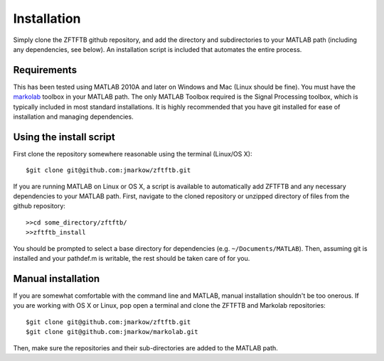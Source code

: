 Installation
=============

Simply clone the ZFTFTB github repository, and add the directory and subdirectories to your MATLAB path (including any dependencies, see below).  An installation script is included that automates the entire process.

Requirements
------------

This has been tested using MATLAB 2010A and later on Windows and Mac (Linux should be fine). You must have the `markolab <https://github.com/jmarkow/markolab/>`_ toolbox in your MATLAB path. The only MATLAB Toolbox required is the Signal Processing toolbox, which is typically included in most standard installations.  It is highly recommended that you have git installed for ease of installation and managing dependencies.

Using the install script
------------------------

First clone the repository somewhere reasonable using the terminal (Linux/OS X)::

	$git clone git@github.com:jmarkow/zftftb.git

If you are running MATLAB on Linux or OS X, a script is available to automatically add ZFTFTB and any necessary dependencies to your MATLAB path.  First, navigate to the cloned repository or unzipped directory of files from the github repository::

  >>cd some_directory/zftftb/
  >>zftftb_install

You should be prompted to select a base directory for dependencies (e.g. ``~/Documents/MATLAB``).  Then, assuming git is installed and your pathdef.m is writable, the rest should be taken care of for you.

Manual installation
-------------------

If you are somewhat comfortable with the command line and MATLAB, manual installation shouldn't be too onerous.  If you are working with OS X or Linux, pop open a terminal and clone the ZFTFTB and Markolab repositories::

  $git clone git@github.com:jmarkow/zftftb.git
  $git clone git@github.com:jmarkow/markolab.git

Then, make sure the repositories and their sub-directories are added to the MATLAB path.  
